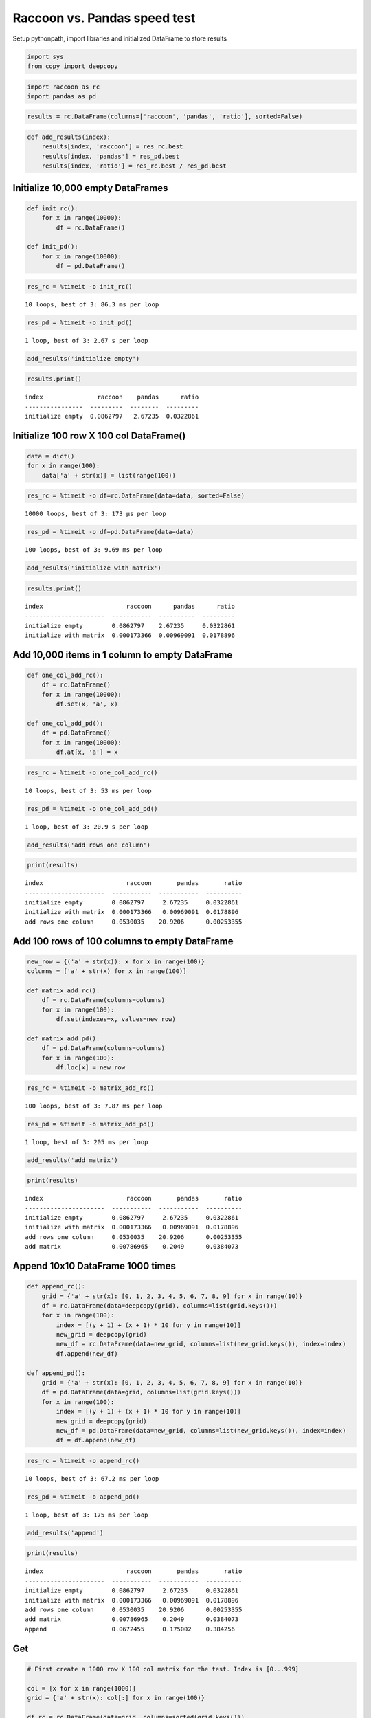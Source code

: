 
Raccoon vs. Pandas speed test
=============================

Setup pythonpath, import libraries and initialized DataFrame to store
results

.. code:: python

    import sys
    from copy import deepcopy

.. code:: python

    import raccoon as rc
    import pandas as pd

.. code:: python

    results = rc.DataFrame(columns=['raccoon', 'pandas', 'ratio'], sorted=False)

.. code:: python

    def add_results(index):
        results[index, 'raccoon'] = res_rc.best
        results[index, 'pandas'] = res_pd.best
        results[index, 'ratio'] = res_rc.best / res_pd.best

Initialize 10,000 empty DataFrames
----------------------------------

.. code:: python

    def init_rc():
        for x in range(10000):
            df = rc.DataFrame()
            
    def init_pd():
        for x in range(10000):
            df = pd.DataFrame()

.. code:: python

    res_rc = %timeit -o init_rc()


.. parsed-literal::

    10 loops, best of 3: 86.3 ms per loop
    

.. code:: python

    res_pd = %timeit -o init_pd()


.. parsed-literal::

    1 loop, best of 3: 2.67 s per loop
    

.. code:: python

    add_results('initialize empty')

.. code:: python

    results.print()


.. parsed-literal::

    index               raccoon    pandas      ratio
    ----------------  ---------  --------  ---------
    initialize empty  0.0862797   2.67235  0.0322861
    

Initialize 100 row X 100 col DataFrame()
----------------------------------------

.. code:: python

    data = dict()
    for x in range(100):
        data['a' + str(x)] = list(range(100))

.. code:: python

    res_rc = %timeit -o df=rc.DataFrame(data=data, sorted=False)


.. parsed-literal::

    10000 loops, best of 3: 173 µs per loop
    

.. code:: python

    res_pd = %timeit -o df=pd.DataFrame(data=data)


.. parsed-literal::

    100 loops, best of 3: 9.69 ms per loop
    

.. code:: python

    add_results('initialize with matrix')

.. code:: python

    results.print()


.. parsed-literal::

    index                       raccoon      pandas      ratio
    ----------------------  -----------  ----------  ---------
    initialize empty        0.0862797    2.67235     0.0322861
    initialize with matrix  0.000173366  0.00969091  0.0178896
    

Add 10,000 items in 1 column to empty DataFrame
-----------------------------------------------

.. code:: python

    def one_col_add_rc():
        df = rc.DataFrame()
        for x in range(10000):
            df.set(x, 'a', x)
            
    def one_col_add_pd():
        df = pd.DataFrame()
        for x in range(10000):
            df.at[x, 'a'] = x

.. code:: python

    res_rc = %timeit -o one_col_add_rc()


.. parsed-literal::

    10 loops, best of 3: 53 ms per loop
    

.. code:: python

    res_pd = %timeit -o one_col_add_pd()


.. parsed-literal::

    1 loop, best of 3: 20.9 s per loop
    

.. code:: python

    add_results('add rows one column')

.. code:: python

    print(results)


.. parsed-literal::

    index                       raccoon       pandas       ratio
    ----------------------  -----------  -----------  ----------
    initialize empty        0.0862797     2.67235     0.0322861
    initialize with matrix  0.000173366   0.00969091  0.0178896
    add rows one column     0.0530035    20.9206      0.00253355
    

Add 100 rows of 100 columns to empty DataFrame
----------------------------------------------

.. code:: python

    new_row = {('a' + str(x)): x for x in range(100)}
    columns = ['a' + str(x) for x in range(100)]
    
    def matrix_add_rc():
        df = rc.DataFrame(columns=columns)
        for x in range(100):
            df.set(indexes=x, values=new_row)
    
    def matrix_add_pd():
        df = pd.DataFrame(columns=columns)
        for x in range(100):
            df.loc[x] = new_row

.. code:: python

    res_rc = %timeit -o matrix_add_rc()


.. parsed-literal::

    100 loops, best of 3: 7.87 ms per loop
    

.. code:: python

    res_pd = %timeit -o matrix_add_pd()


.. parsed-literal::

    1 loop, best of 3: 205 ms per loop
    

.. code:: python

    add_results('add matrix')

.. code:: python

    print(results)


.. parsed-literal::

    index                       raccoon       pandas       ratio
    ----------------------  -----------  -----------  ----------
    initialize empty        0.0862797     2.67235     0.0322861
    initialize with matrix  0.000173366   0.00969091  0.0178896
    add rows one column     0.0530035    20.9206      0.00253355
    add matrix              0.00786965    0.2049      0.0384073
    

Append 10x10 DataFrame 1000 times
---------------------------------

.. code:: python

    def append_rc():
        grid = {'a' + str(x): [0, 1, 2, 3, 4, 5, 6, 7, 8, 9] for x in range(10)}
        df = rc.DataFrame(data=deepcopy(grid), columns=list(grid.keys()))
        for x in range(100):
            index = [(y + 1) + (x + 1) * 10 for y in range(10)]
            new_grid = deepcopy(grid)
            new_df = rc.DataFrame(data=new_grid, columns=list(new_grid.keys()), index=index)
            df.append(new_df)
    
    def append_pd():
        grid = {'a' + str(x): [0, 1, 2, 3, 4, 5, 6, 7, 8, 9] for x in range(10)}
        df = pd.DataFrame(data=grid, columns=list(grid.keys()))
        for x in range(100):
            index = [(y + 1) + (x + 1) * 10 for y in range(10)]
            new_grid = deepcopy(grid)
            new_df = pd.DataFrame(data=new_grid, columns=list(new_grid.keys()), index=index)
            df = df.append(new_df)

.. code:: python

    res_rc = %timeit -o append_rc()


.. parsed-literal::

    10 loops, best of 3: 67.2 ms per loop
    

.. code:: python

    res_pd = %timeit -o append_pd()


.. parsed-literal::

    1 loop, best of 3: 175 ms per loop
    

.. code:: python

    add_results('append')

.. code:: python

    print(results)


.. parsed-literal::

    index                       raccoon       pandas       ratio
    ----------------------  -----------  -----------  ----------
    initialize empty        0.0862797     2.67235     0.0322861
    initialize with matrix  0.000173366   0.00969091  0.0178896
    add rows one column     0.0530035    20.9206      0.00253355
    add matrix              0.00786965    0.2049      0.0384073
    append                  0.0672455     0.175002    0.384256
    

Get
---

.. code:: python

    # First create a 1000 row X 100 col matrix for the test. Index is [0...999]
    
    col = [x for x in range(1000)]
    grid = {'a' + str(x): col[:] for x in range(100)}
    
    df_rc = rc.DataFrame(data=grid, columns=sorted(grid.keys()))
    df_pd = pd.DataFrame(data=grid, columns=sorted(grid.keys()))

.. code:: python

    # get cell
    
    def rc_get_cell():
        for c in df_rc.columns:
            for r in df_rc.index:
                x = df_rc.get(r, c)
                
    def pd_get_cell():
        for c in df_pd.columns:
            for r in df_pd.index:
                x = df_pd.at[r, c]

.. code:: python

    res_rc = %timeit -o rc_get_cell()


.. parsed-literal::

    1 loop, best of 3: 797 ms per loop
    

.. code:: python

    res_pd = %timeit -o pd_get_cell()


.. parsed-literal::

    1 loop, best of 3: 976 ms per loop
    

.. code:: python

    add_results('get cell')

.. code:: python

    print(results)


.. parsed-literal::

    index                       raccoon       pandas       ratio
    ----------------------  -----------  -----------  ----------
    initialize empty        0.0862797     2.67235     0.0322861
    initialize with matrix  0.000173366   0.00969091  0.0178896
    add rows one column     0.0530035    20.9206      0.00253355
    add matrix              0.00786965    0.2049      0.0384073
    append                  0.0672455     0.175002    0.384256
    get cell                0.797316      0.97588     0.817023
    

.. code:: python

    # get column all index
    
    def get_column_all_rc():
        for c in df_rc.columns:
            x = df_rc.get(columns=c)
            
    def get_column_all_pd():
        for c in df_pd.columns:
            x = df_pd[c]

.. code:: python

    res_rc = %timeit -o get_column_all_rc()


.. parsed-literal::

    10 loops, best of 3: 42.5 ms per loop
    

.. code:: python

    res_pd = %timeit -o get_column_all_pd()


.. parsed-literal::

    1000 loops, best of 3: 305 µs per loop
    

.. code:: python

    add_results('get column all index')

.. code:: python

    print(results)


.. parsed-literal::

    index                       raccoon        pandas         ratio
    ----------------------  -----------  ------------  ------------
    initialize empty        0.0862797     2.67235        0.0322861
    initialize with matrix  0.000173366   0.00969091     0.0178896
    add rows one column     0.0530035    20.9206         0.00253355
    add matrix              0.00786965    0.2049         0.0384073
    append                  0.0672455     0.175002       0.384256
    get cell                0.797316      0.97588        0.817023
    get column all index    0.0424636     0.000304916  139.263
    

.. code:: python

    # get subset of the index of the column
    
    def get_column_subset_rc():
        for c in df_rc.columns:
            for r in range(100):
                rows = list(range(r*10, r*10 + 9))
                x = df_rc.get(indexes=rows, columns=c)
            
    def get_column_subset_pd():
        for c in df_pd.columns:
            for r in range(100):
                rows = list(range(r*10, r*10 + 9))
                x = df_pd.loc[rows, c]

.. code:: python

    res_rc = %timeit -o get_column_subset_rc()


.. parsed-literal::

    1 loop, best of 3: 711 ms per loop
    

.. code:: python

    res_pd = %timeit -o get_column_subset_pd()


.. parsed-literal::

    1 loop, best of 3: 7.04 s per loop
    

.. code:: python

    add_results('get column subset index')

.. code:: python

    print(results)


.. parsed-literal::

    index                        raccoon        pandas         ratio
    -----------------------  -----------  ------------  ------------
    initialize empty         0.0862797     2.67235        0.0322861
    initialize with matrix   0.000173366   0.00969091     0.0178896
    add rows one column      0.0530035    20.9206         0.00253355
    add matrix               0.00786965    0.2049         0.0384073
    append                   0.0672455     0.175002       0.384256
    get cell                 0.797316      0.97588        0.817023
    get column all index     0.0424636     0.000304916  139.263
    get column subset index  0.711387      7.04383        0.100994
    

.. code:: python

    # get index all columns
    
    def get_index_all_rc():
        for i in df_rc.index:
            x = df_rc.get(indexes=i)
            
    def get_index_all_pd():
        for i in df_pd.index:
            x = df_pd.loc[i]

.. code:: python

    res_rc = %timeit -o get_index_all_rc()


.. parsed-literal::

    1 loop, best of 3: 819 ms per loop
    

.. code:: python

    res_pd = %timeit -o get_index_all_pd()


.. parsed-literal::

    10 loops, best of 3: 139 ms per loop
    

.. code:: python

    add_results('get index all columns')

.. code:: python

    print(results)


.. parsed-literal::

    index                        raccoon        pandas         ratio
    -----------------------  -----------  ------------  ------------
    initialize empty         0.0862797     2.67235        0.0322861
    initialize with matrix   0.000173366   0.00969091     0.0178896
    add rows one column      0.0530035    20.9206         0.00253355
    add matrix               0.00786965    0.2049         0.0384073
    append                   0.0672455     0.175002       0.384256
    get cell                 0.797316      0.97588        0.817023
    get column all index     0.0424636     0.000304916  139.263
    get column subset index  0.711387      7.04383        0.100994
    get index all columns    0.818751      0.138998       5.89036
    

Set
---

.. code:: python

    # First create a 1000 row X 100 col matrix for the test. Index is [0...999]
    
    col = [x for x in range(1000)]
    grid = {'a' + str(x): col[:] for x in range(100)}
    
    df_rc = rc.DataFrame(data=grid, columns=sorted(grid.keys()))
    df_pd = pd.DataFrame(data=grid, columns=sorted(grid.keys()))

.. code:: python

    # set cell
    
    def rc_set_cell():
        for c in df_rc.columns:
            for r in df_rc.index:
                df_rc.set(r, c, 99)
                
    def pd_set_cell():
        for c in df_pd.columns:
            for r in df_pd.index:
                df_pd.at[r, c] = 99

.. code:: python

    res_rc = %timeit -o rc_set_cell()


.. parsed-literal::

    1 loop, best of 3: 686 ms per loop
    

.. code:: python

    res_pd = %timeit -o pd_set_cell()


.. parsed-literal::

    1 loop, best of 3: 1.12 s per loop
    

.. code:: python

    add_results('set cell')

.. code:: python

    print(results)


.. parsed-literal::

    index                        raccoon        pandas         ratio
    -----------------------  -----------  ------------  ------------
    initialize empty         0.0862797     2.67235        0.0322861
    initialize with matrix   0.000173366   0.00969091     0.0178896
    add rows one column      0.0530035    20.9206         0.00253355
    add matrix               0.00786965    0.2049         0.0384073
    append                   0.0672455     0.175002       0.384256
    get cell                 0.797316      0.97588        0.817023
    get column all index     0.0424636     0.000304916  139.263
    get column subset index  0.711387      7.04383        0.100994
    get index all columns    0.818751      0.138998       5.89036
    set cell                 0.685851      1.11982        0.612463
    

.. code:: python

    # set column all index
    
    def set_column_all_rc():
        for c in df_rc.columns:
            x = df_rc.set(columns=c, values=99)
            
    def set_column_all_pd():
        for c in df_pd.columns:
            x = df_pd[c] = 99

.. code:: python

    res_rc = %timeit -o set_column_all_rc()


.. parsed-literal::

    100 loops, best of 3: 4.89 ms per loop
    

.. code:: python

    res_pd = %timeit -o set_column_all_pd()


.. parsed-literal::

    100 loops, best of 3: 14.9 ms per loop
    

.. code:: python

    add_results('set column all index')

.. code:: python

    print(results)


.. parsed-literal::

    index                        raccoon        pandas         ratio
    -----------------------  -----------  ------------  ------------
    initialize empty         0.0862797     2.67235        0.0322861
    initialize with matrix   0.000173366   0.00969091     0.0178896
    add rows one column      0.0530035    20.9206         0.00253355
    add matrix               0.00786965    0.2049         0.0384073
    append                   0.0672455     0.175002       0.384256
    get cell                 0.797316      0.97588        0.817023
    get column all index     0.0424636     0.000304916  139.263
    get column subset index  0.711387      7.04383        0.100994
    get index all columns    0.818751      0.138998       5.89036
    set cell                 0.685851      1.11982        0.612463
    set column all index     0.00489008    0.0148631      0.329008
    

.. code:: python

    # set subset of the index of the column
    
    def set_column_subset_rc():
        for c in df_rc.columns:
            for r in range(100):
                rows = list(range(r*10, r*10 + 10))
                x = df_rc.set(indexes=rows, columns=c, values=list(range(10)))
            
    def set_column_subset_pd():
        for c in df_pd.columns:
            for r in range(100):
                rows = list(range(r*10, r*10 + 10))
                x = df_pd.loc[rows, c] = list(range(10))

.. code:: python

    res_rc = %timeit -o set_column_subset_rc()


.. parsed-literal::

    1 loop, best of 3: 514 ms per loop
    

.. code:: python

    res_pd = %timeit -o set_column_subset_pd()


.. parsed-literal::

    1 loop, best of 3: 25.5 s per loop
    

.. code:: python

    add_results('set column subset index')

.. code:: python

    print(results)


.. parsed-literal::

    index                        raccoon        pandas         ratio
    -----------------------  -----------  ------------  ------------
    initialize empty         0.0862797     2.67235        0.0322861
    initialize with matrix   0.000173366   0.00969091     0.0178896
    add rows one column      0.0530035    20.9206         0.00253355
    add matrix               0.00786965    0.2049         0.0384073
    append                   0.0672455     0.175002       0.384256
    get cell                 0.797316      0.97588        0.817023
    get column all index     0.0424636     0.000304916  139.263
    get column subset index  0.711387      7.04383        0.100994
    get index all columns    0.818751      0.138998       5.89036
    set cell                 0.685851      1.11982        0.612463
    set column all index     0.00489008    0.0148631      0.329008
    set column subset index  0.514223     25.5079         0.0201594
    

.. code:: python

    row = {x:x for x in grid.keys()}

.. code:: python

    # set index all columns
    
    def set_index_all_rc():
        for i in df_rc.index:
            x = df_rc.set(indexes=i, values=row)
            
    def set_index_all_pd():
        for i in df_pd.index:
            x = df_pd.loc[i] = row

.. code:: python

    res_rc = %timeit -o set_index_all_rc()


.. parsed-literal::

    10 loops, best of 3: 64.3 ms per loop
    

.. code:: python

    res_pd = %timeit -o set_index_all_pd()


.. parsed-literal::

    1 loop, best of 3: 599 ms per loop
    

.. code:: python

    add_results('set index all columns')

.. code:: python

    print(results)


.. parsed-literal::

    index                        raccoon        pandas         ratio
    -----------------------  -----------  ------------  ------------
    initialize empty         0.0862797     2.67235        0.0322861
    initialize with matrix   0.000173366   0.00969091     0.0178896
    add rows one column      0.0530035    20.9206         0.00253355
    add matrix               0.00786965    0.2049         0.0384073
    append                   0.0672455     0.175002       0.384256
    get cell                 0.797316      0.97588        0.817023
    get column all index     0.0424636     0.000304916  139.263
    get column subset index  0.711387      7.04383        0.100994
    get index all columns    0.818751      0.138998       5.89036
    set cell                 0.685851      1.11982        0.612463
    set column all index     0.00489008    0.0148631      0.329008
    set column subset index  0.514223     25.5079         0.0201594
    set index all columns    0.0643082     0.599027       0.107354
    

Sort
----

.. code:: python

    # make a dataframe 1000x100 with index in reverse order
    
    rev = list(reversed(range(1000)))
    
    df_rc = rc.DataFrame(data=grid, index=rev)
    df_pd = pd.DataFrame(grid, index=rev)

.. code:: python

    res_rc = %timeit -o df_rc.sort_index() 


.. parsed-literal::

    100 loops, best of 3: 12.6 ms per loop
    

.. code:: python

    res_pd = %timeit -o df_pd.sort_index()


.. parsed-literal::

    The slowest run took 10.73 times longer than the fastest. This could mean that an intermediate result is being cached.
    1000 loops, best of 3: 711 µs per loop
    

.. code:: python

    add_results('sort index')

.. code:: python

    print(results)


.. parsed-literal::

    index                        raccoon        pandas         ratio
    -----------------------  -----------  ------------  ------------
    initialize empty         0.0862797     2.67235        0.0322861
    initialize with matrix   0.000173366   0.00969091     0.0178896
    add rows one column      0.0530035    20.9206         0.00253355
    add matrix               0.00786965    0.2049         0.0384073
    append                   0.0672455     0.175002       0.384256
    get cell                 0.797316      0.97588        0.817023
    get column all index     0.0424636     0.000304916  139.263
    get column subset index  0.711387      7.04383        0.100994
    get index all columns    0.818751      0.138998       5.89036
    set cell                 0.685851      1.11982        0.612463
    set column all index     0.00489008    0.0148631      0.329008
    set column subset index  0.514223     25.5079         0.0201594
    set index all columns    0.0643082     0.599027       0.107354
    sort index               0.012594      0.000711006   17.7129
    

Iterators
---------

.. code:: python

    # First create a 1000 row X 100 col matrix for the test. Index is [0...999]
    
    col = [x for x in range(1000)]
    grid = {'a' + str(x): col[:] for x in range(100)}
    
    df_rc = rc.DataFrame(data=grid, columns=sorted(grid.keys()))
    df_pd = pd.DataFrame(data=grid, columns=sorted(grid.keys()))

.. code:: python

    # iterate over the rows
    
    def iter_rc():
        for row in df_rc.iterrows():
            x = row
            
    def iter_pd():
        for row in df_pd.itertuples():
            x = row

.. code:: python

    res_rc = %timeit -o iter_rc() 


.. parsed-literal::

    10 loops, best of 3: 23.6 ms per loop
    

.. code:: python

    res_pd = %timeit -o iter_pd()


.. parsed-literal::

    10 loops, best of 3: 22.7 ms per loop
    

.. code:: python

    add_results('iterate rows')

.. code:: python

    print(results)


.. parsed-literal::

    index                        raccoon        pandas         ratio
    -----------------------  -----------  ------------  ------------
    initialize empty         0.0862797     2.67235        0.0322861
    initialize with matrix   0.000173366   0.00969091     0.0178896
    add rows one column      0.0530035    20.9206         0.00253355
    add matrix               0.00786965    0.2049         0.0384073
    append                   0.0672455     0.175002       0.384256
    get cell                 0.797316      0.97588        0.817023
    get column all index     0.0424636     0.000304916  139.263
    get column subset index  0.711387      7.04383        0.100994
    get index all columns    0.818751      0.138998       5.89036
    set cell                 0.685851      1.11982        0.612463
    set column all index     0.00489008    0.0148631      0.329008
    set column subset index  0.514223     25.5079         0.0201594
    set index all columns    0.0643082     0.599027       0.107354
    sort index               0.012594      0.000711006   17.7129
    iterate rows             0.0236283     0.0227241      1.03979
    

Insert in the middle
--------------------

.. code:: python

    # First create a 500 row X 100 col matrix for the test. Index is [1, 3, 5, 7,...500] every other
    
    col = [x for x in range(1, 1000, 2)]
    grid = {'a' + str(x): col[:] for x in range(100)}
    
    df_rc = rc.DataFrame(data=grid, columns=sorted(grid.keys()), sorted=True)
    df_pd = pd.DataFrame(data=grid, columns=sorted(grid.keys()))

.. code:: python

    row = {x:x for x in grid.keys()}

.. code:: python

    # set index all columns
    
    def insert_rows_rc():
        for i in range(0, 999, 2):
            x = df_rc.set(indexes=i, values=row)
            
    def insert_rows_pd():
        for i in range(0, 999, 2):
            x = df_pd.loc[i] = row

.. code:: python

    res_rc = %timeit -o insert_rows_rc() 


.. parsed-literal::

    10 loops, best of 3: 44.6 ms per loop
    

.. code:: python

    res_pd = %timeit -o insert_rows_pd()


.. parsed-literal::

    The slowest run took 23.98 times longer than the fastest. This could mean that an intermediate result is being cached.
    1 loop, best of 3: 280 ms per loop
    

.. code:: python

    add_results('insert rows')

.. code:: python

    print(results)


.. parsed-literal::

    index                        raccoon        pandas         ratio
    -----------------------  -----------  ------------  ------------
    initialize empty         0.0862797     2.67235        0.0322861
    initialize with matrix   0.000173366   0.00969091     0.0178896
    add rows one column      0.0530035    20.9206         0.00253355
    add matrix               0.00786965    0.2049         0.0384073
    append                   0.0672455     0.175002       0.384256
    get cell                 0.797316      0.97588        0.817023
    get column all index     0.0424636     0.000304916  139.263
    get column subset index  0.711387      7.04383        0.100994
    get index all columns    0.818751      0.138998       5.89036
    set cell                 0.685851      1.11982        0.612463
    set column all index     0.00489008    0.0148631      0.329008
    set column subset index  0.514223     25.5079         0.0201594
    set index all columns    0.0643082     0.599027       0.107354
    sort index               0.012594      0.000711006   17.7129
    iterate rows             0.0236283     0.0227241      1.03979
    insert rows              0.0446384     0.279826       0.159522
    

Time Series Append
------------------

Simulate the recording of a stock on 1 minute intervals and appending to
the DataFrame

.. code:: python

    data_row = {'open': 100, 'high': 101, 'low': 99, 'close': 100.5, 'volume': 999}
    
    dates = pd.date_range('2010-01-01 09:30:00', periods=10000, freq='1min')
    
    def time_series_rc():
        ts = rc.DataFrame(columns=['open', 'high', 'low', 'close', 'volume'], index_name='datetime', sorted=True,
                          use_blist=False)
        for date in dates:
            ts.set_row(date, data_row)
    
    def time_series_pd():
        ts = pd.DataFrame(columns=['open', 'high', 'low', 'close', 'volume'])
        for date in dates:
            ts.loc[date] = data_row

.. code:: python

    res_rc = %timeit -o time_series_rc() 


.. parsed-literal::

    10 loops, best of 3: 127 ms per loop
    

.. code:: python

    res_pd = %timeit -o time_series_pd()


.. parsed-literal::

    1 loop, best of 3: 30.6 s per loop
    

.. code:: python

    add_results('time series')

.. code:: python

    print(results)


.. parsed-literal::

    index                        raccoon        pandas         ratio
    -----------------------  -----------  ------------  ------------
    initialize empty         0.0862797     2.67235        0.0322861
    initialize with matrix   0.000173366   0.00969091     0.0178896
    add rows one column      0.0530035    20.9206         0.00253355
    add matrix               0.00786965    0.2049         0.0384073
    append                   0.0672455     0.175002       0.384256
    get cell                 0.797316      0.97588        0.817023
    get column all index     0.0424636     0.000304916  139.263
    get column subset index  0.711387      7.04383        0.100994
    get index all columns    0.818751      0.138998       5.89036
    set cell                 0.685851      1.11982        0.612463
    set column all index     0.00489008    0.0148631      0.329008
    set column subset index  0.514223     25.5079         0.0201594
    set index all columns    0.0643082     0.599027       0.107354
    sort index               0.012594      0.000711006   17.7129
    iterate rows             0.0236283     0.0227241      1.03979
    insert rows              0.0446384     0.279826       0.159522
    time series              0.126713     30.5804         0.00414359
    
